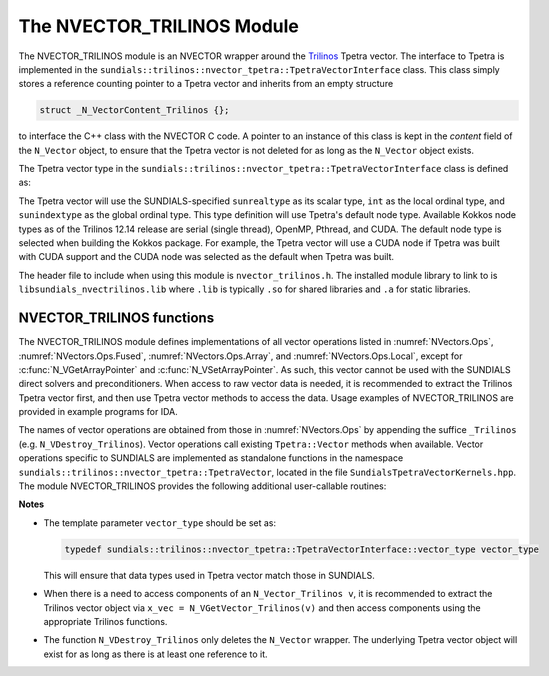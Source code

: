 ..
   Programmer(s): Daniel R. Reynolds @ UMBC
   ----------------------------------------------------------------
   SUNDIALS Copyright Start
   Copyright (c) 2025, Lawrence Livermore National Security,
   University of Maryland Baltimore County, and the SUNDIALS contributors.
   Copyright (c) 2013-2025, Lawrence Livermore National Security
   and Southern Methodist University.
   Copyright (c) 2002-2013, Lawrence Livermore National Security.
   All rights reserved.

   See the top-level LICENSE and NOTICE files for details.

   SPDX-License-Identifier: BSD-3-Clause
   SUNDIALS Copyright End
   ----------------------------------------------------------------

.. _NVectors.NVTrilinos:

The NVECTOR_TRILINOS Module
===========================

The NVECTOR_TRILINOS module is an NVECTOR wrapper around the
`Trilinos <https://github.com/trilinos/Trilinos>`_ Tpetra vector.
The interface to Tpetra is implemented in the
``sundials::trilinos::nvector_tpetra::TpetraVectorInterface`` class. This class simply stores
a reference counting pointer to a Tpetra vector and inherits from
an empty structure

.. code-block:: c

   struct _N_VectorContent_Trilinos {};

to interface the C++ class with the NVECTOR C code.
A pointer to an instance of this class is kept in the *content* field
of the ``N_Vector`` object, to ensure that the Tpetra vector
is not deleted for as long as the ``N_Vector`` object exists.

The Tpetra vector type in the ``sundials::trilinos::nvector_tpetra::TpetraVectorInterface``
class is defined as:

.. cpp:type:: Tpetra::Vector<sunrealtype, int, sunindextype> vector_type;

The Tpetra vector will use the SUNDIALS-specified ``sunrealtype`` as its scalar
type, ``int`` as the local ordinal type, and ``sunindextype`` as the global ordinal type.
This type definition will use Tpetra's default node type. Available Kokkos node
types as of the Trilinos 12.14 release are serial (single thread), OpenMP, Pthread,
and CUDA. The default node type is selected when building the Kokkos package.
For example, the Tpetra vector will use a CUDA node if Tpetra was built with
CUDA support and the CUDA node was selected as the default when Tpetra was
built.

The header file to include when using this module is ``nvector_trilinos.h``.
The installed module library to link to is ``libsundials_nvectrilinos.lib``
where ``.lib`` is typically ``.so`` for shared libraries and ``.a``
for static libraries.


NVECTOR_TRILINOS functions
-----------------------------------

The NVECTOR_TRILINOS module defines implementations of all vector
operations listed in :numref:`NVectors.Ops`,
:numref:`NVectors.Ops.Fused`, :numref:`NVectors.Ops.Array`, and
:numref:`NVectors.Ops.Local`, except for
:c:func:`N_VGetArrayPointer` and :c:func:`N_VSetArrayPointer`.  As
such, this vector cannot be used with the SUNDIALS direct solvers
and preconditioners.  When access to raw
vector data is needed, it is recommended to extract the Trilinos
Tpetra vector first, and then use Tpetra vector methods to access the
data.  Usage examples of NVECTOR_TRILINOS are provided in example
programs for IDA.

The names of vector operations are obtained from those in
:numref:`NVectors.Ops` by appending the suffice ``_Trilinos``
(e.g. ``N_VDestroy_Trilinos``).  Vector operations call existing
``Tpetra::Vector`` methods when available. Vector operations specific
to SUNDIALS are implemented as standalone functions in the namespace
``sundials::trilinos::nvector_tpetra::TpetraVector``, located in the file ``SundialsTpetraVectorKernels.hpp``.
The module NVECTOR_TRILINOS provides the following additional user-callable routines:


.. cpp:function:: Teuchos::RCP<vector_type> N_VGetVector_Trilinos(N_Vector v)

   This C++ function takes an ``N_Vector`` as the argument and returns
   a reference counting pointer to the underlying Tpetra vector. This
   is a standalone function defined in the global namespace.


.. cpp:function:: N_Vector N_VMake_Trilinos(Teuchos::RCP<vector_type> v)

   This C++ function creates and allocates memory for an
   NVECTOR_TRILINOS wrapper around a user-provided Tpetra vector. This
   is a standalone function defined in the global namespace.



**Notes**

* The template parameter ``vector_type`` should be set as:

  .. code-block:: cpp

     typedef sundials::trilinos::nvector_tpetra::TpetraVectorInterface::vector_type vector_type

  This will ensure that data types used in Tpetra vector match those
  in SUNDIALS.

* When there is a need to access components of an ``N_Vector_Trilinos v``,
  it is recommended to extract the Trilinos vector object via ``x_vec =
  N_VGetVector_Trilinos(v)`` and then access components using the
  appropriate Trilinos functions.

* The function ``N_VDestroy_Trilinos`` only deletes the ``N_Vector``
  wrapper. The underlying Tpetra vector object will exist for as long
  as there is at least one reference to it.
